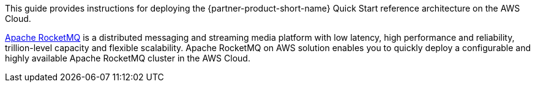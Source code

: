 // Replace the content in <>
// Identify your target audience and explain how/why they would use this Quick Start.
//Avoid borrowing text from third-party websites (copying text from AWS service documentation is fine). Also, avoid marketing-speak, focusing instead on the technical aspect.

This guide provides instructions for deploying the {partner-product-short-name} Quick Start reference architecture on the AWS Cloud.

https://rocketmq.apache.org/[Apache RocketMQ] is a distributed messaging and streaming media platform with low latency, high performance and reliability, trillion-level capacity and flexible scalability. Apache RocketMQ on AWS solution enables you to quickly deploy a configurable and highly available Apache RocketMQ cluster in the AWS Cloud.